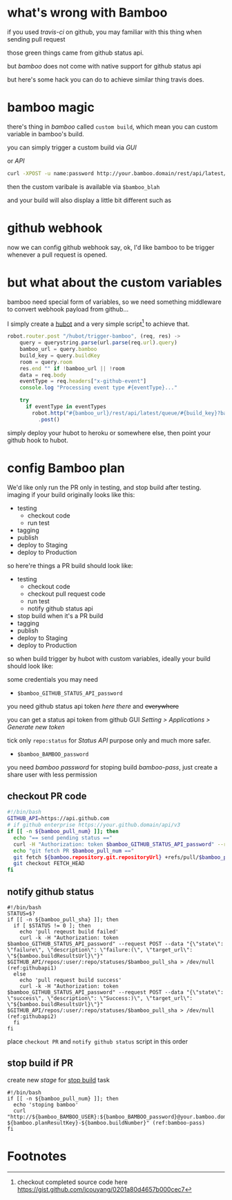 #+DESCRIPTION: bamboo does not come with native support of github commit status api, but we can still hack it to do the similar thing for our pull request
#+KEYWORDS: bamboo,github,status api,commit,pull request,PR,atlassian

* what's wrong with Bamboo
#+INDEX: bamboo
if you used /travis-ci/ on github, you may familiar with this thing when sending pull request

[[https://www.evernote.com/shard/s23/sh/02feb345-c27f-4002-8da2-11ccff9ab738/91cb36568f599ac8f0c4c3ad4e37bed8/deep/0/Screen-Shot-2015-02-17-at-4.19.12-PM.png]]

those green things came from github status api.

but /bamboo/ does not come with native support for github status api

but here's some hack you can do to achieve similar thing travis does.

* bamboo magic
there's thing in /bamboo/ called =custom build=, which mean you can custom variable in bamboo's build.

you can simply trigger a custom build via /GUI/ 

[[https://www.evernote.com/shard/s23/sh/879a97d4-62f3-4964-805b-22c5d9fe3650/776a3754c17edc1ea3593c734347e301/deep/0/Contracts---Condor-AWS--Plan-summary---Atlassian-Bamboo.png]]

or /API/
#+BEGIN_SRC sh
curl -XPOST -u name:password http://your.bamboo.domain/rest/api/latest/queue/:build-key?bamboo.variable.blah=blahblah
#+END_SRC

then the custom varibale is available via =$bamboo_blah=

and your build will also display a little bit different such as

[[https://www.evernote.com/shard/s23/sh/1fa24fdf-224d-472c-8f4f-6ecd97bcc069/26a3a2c92da01e543d761cdacedbfbb3/deep/0/Contracts---Condor-AWS-113--Build-result-summary---Atlassian-Bamboo.png]]

* github webhook
#+INDEX: github!webhook

now we can config github webhook say, ok, I'd like bamboo to be trigger whenever a pull request is opened.

[[https://www.evernote.com/shard/s23/sh/311a6aad-132c-447f-9fe6-23abaec16252/3f22258fb8b72fc1fd1a7c2ced0db94d/deep/0/Screen-Shot-2015-02-13-at-11.35.29-AM.png]]

* but what about the custom variables
bamboo need special form of variables, so we need something middleware to convert webhook payload from github... 

I simply create a [[https://hubot.github.com][hubot]] and a very simple script[fn:1] to achieve that.

#+BEGIN_SRC javascript
robot.router.post "/hubot/trigger-bamboo", (req, res) ->
    query = querystring.parse(url.parse(req.url).query)
    bamboo_url = query.bamboo
    build_key = query.buildKey
    room = query.room
    res.end "" if !bamboo_url || !room
    data = req.body
    eventType = req.headers["x-github-event"]
    console.log "Processing event type #{eventType}..."
 
    try
      if eventType in eventTypes
        robot.http("#{bamboo_url}/rest/api/latest/queue/#{build_key}?bamboo.variable.pull_sha=#{data.pull_request.head.sha}&bamboo.variable.pull_num=#{data.number}") (ref:post-bamboo-api)
          .post()
#+END_SRC

simply deploy your hubot to heroku or somewhere else, then point your github hook to hubot.

* config Bamboo plan
We'd like only run the PR only in testing, and stop build after testing. 
imaging if your build originally looks like this:
- testing
  - checkout code
  - run test
- tagging
- publish
- deploy to Staging
- deploy to Production

so here're things a PR build should look like:
- testing
  - checkout code
  - checkout pull request code
  - run test
  - notify github status api
- stop build when it's a PR build
- tagging
- publish
- deploy to Staging
- deploy to Production

so when build trigger by hubot with custom variables, ideally your build should look like:

[[https://www.evernote.com/shard/s23/sh/00c1ee53-b1c3-4238-a83c-a8085e3ee024/b728939aba1996973c1e3879e25cf8d7/deep/0/Screen-Shot-2015-02-26-at-2.48.32-PM.png]]


some credentials you may need

- =$bamboo_GITHUB_STATUS_API_password=
you need github status api token [[(githubapi1)][here]] [[(githubapi2)][there]] and +everywhere+

you can get a status api token from github GUI /Setting > Applications > Generate new token/ 

tick only =repo:status= for /Status API/ purpose only and much more safer.

- =$bamboo_BAMBOO_password=
you need /bamboo password/ for stoping build [[bamboo-pass]], just create a share user with less permission

** checkout PR code
#+BEGIN_SRC sh
#!/bin/bash
GITHUB_API=https://api.github.com
# if github enterprise https://your.github.domain/api/v3
if [[ -n ${bamboo_pull_num} ]]; then
  echo "== send pending status =="
  curl -H "Authorization: token $bamboo_GITHUB_STATUS_API_password" --request POST -k --data "{\"state\": \"pending\", \"description\": \"building...\", \"target_url\": \"$bamboo_resultsUrl\"}" https://$GITHUB_API/repos/the-money/condor/statuses/$bamboo_pull_sha > /dev/null  
  echo "git fetch PR $bamboo_pull_num =="
  git fetch ${bamboo.repository.git.repositoryUrl} +refs/pull/$bamboo_pull_num/merge:
  git checkout FETCH_HEAD
fi
#+END_SRC

** notify github status
#+BEGIN_SRC sh -n -r
#!/bin/bash
STATUS=$?
if [[ -n ${bamboo_pull_sha} ]]; then
  if [ $STATUS != 0 ]; then
    echo 'pull reqeust build failed'
    curl -k -H "Authorization: token $bamboo_GITHUB_STATUS_API_password" --request POST --data "{\"state\": \"failure\", \"description\": \"failure:(\", \"target_url\": \"${bamboo.buildResultsUrl}\"}" $GITHUB_API/repos/:user/:repo/statuses/$bamboo_pull_sha > /dev/null (ref:githubapi1)
  else
    echo 'pull request build success'
    curl -k -H "Authorization: token $bamboo_GITHUB_STATUS_API_password" --request POST --data "{\"state\": \"success\", \"description\": \"Success:)\", \"target_url\": \"${bamboo.buildResultsUrl}\"}" $GITHUB_API/repos/:user/:repo/statuses/$bamboo_pull_sha > /dev/null (ref:githubapi2)
  fi
fi
#+END_SRC

place =checkout PR= and =notify github status= script in this order

[[https://www.evernote.com/shard/s23/sh/81f23ebb-35cd-412b-8d5a-2f616df42c98/02a59a2fc34af8bca7797b3454d02b9a/deep/0/Contracts---Condor-AWS---Condor-Jasmine-Tests--Edit-job-configuration---Atlassian-Bamboo.png]]

** stop build if PR
create new /stage/ for _stop build_ task
#+BEGIN_SRC sh -n -r
#!/bin/bash 
if [[ -n ${bamboo_pull_num} ]]; then
  echo 'stoping bamboo'
  curl "http://${bamboo_BAMBOO_USER}:${bamboo_BAMBOO_password}@your.bamboo.domain/build/admin/stopPlan.action?${bamboo.planResultKey}-${bamboo.buildNumber}" (ref:bamboo-pass)
fi
#+END_SRC


* Footnotes

[fn:1] checkout completed source code here [[https://gist.github.com/jcouyang/0201a80d4657b000cec7]]




